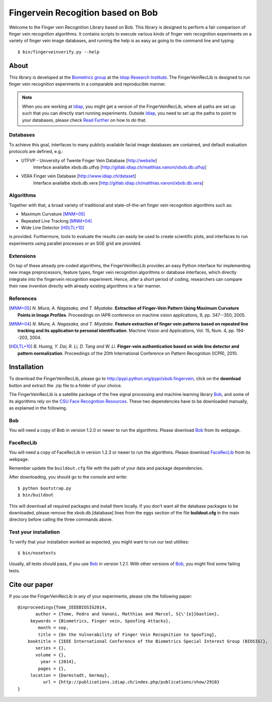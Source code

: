 Fingervein Recogition based on Bob
==================================

Welcome to the Finger vein Recognition Library based on Bob.
This library is designed to perform a fair comparison of finger vein recognition algorithms.
It contains scripts to execute various kinds of finger vein recognition experiments on a variety of finger vein image databases, and running the help is as easy as going to the command line and typing::

  $ bin/fingerveinverify.py --help


About
-----

This library is developed at the `Biometrics group <http://www.idiap.ch/~marcel/professional/Research_Team.html>`_ at the `Idiap Research Institute <http://www.idiap.ch>`_.
The FingerVeinRecLib is designed to run finger vein recognition experiments in a comparable and reproducible manner.

.. note::
  When you are working at Idiap_, you might get a version of the FingerVeinRecLib, where all paths are set up such that you can directly start running experiments.
  Outside Idiap_, you need to set up the paths to point to your databases, please check `Read Further <http://pythonhosted.org/facereclib/>`_ on how to do that.

Databases
.........

To achieve this goal, interfaces to many publicly available facial image databases are contained, and default evaluation protocols are defined, e.g.:

- UTFVP - University of Twente Finger Vein Database [http://website]
	Interface availalbe xbob.db.utfvp [http://gitlab.idiap.ch/matthias.vanoni/xbob.db.utfvp]
- VERA Finger vein Database [http://www.idiap.ch/dataset]
	Interface availalbe xbob.db.vera [http://gitlab.idiap.ch/matthias.vanoni/xbob.db.vera]


Algorithms
..........

Together with that, a broad variety of traditional and state-of-the-art finger vein recognition algorithms such as:

- Maximum Curvature [MNM+05]_
- Repeated Line Tracking [MNM+04]_
- Wide Line Detector [HDLTL+10]_

is provided.
Furthermore, tools to evaluate the results can easily be used to create scientific plots, and interfaces to run experiments using parallel processes or an SGE grid are provided.

Extensions
..........

On top of these already pre-coded algorithms, the FingerVeinRecLib provides an easy Python interface for implementing new image preprocessors, feature types, finger vein recognition algorithms or database interfaces, which directly integrate into the fingervein recognition experiment.
Hence, after a short period of coding, researchers can compare their new invention directly with already existing algorithms in a fair manner.

References
..........

.. [MNM+05]  *N. Miura, A. Nagasaka, and T. Miyatake*. **Extraction of Finger-Vein Pattern Using Maximum Curvature Points in Image Profiles**. Proceedings on IAPR conference on machine vision applications, 9, pp. 347--350, 2005. 

.. [MNM+04]  *N. Miura, A. Nagasaka, and T. Miyatake*. **Feature extraction of finger vein patterns based on repeated line tracking and its application to personal identification**. Machine Vision and Applications, Vol. 15, Num. 4, pp. 194--203, 2004.

.. [HDLTL+10]  *B. Huang, Y. Dai, R. Li, D. Tang and W. Li*. **Finger-vein authentication based on wide line detector and pattern normalization**. Proceedings of the 20th International Conference on Pattern Recognition (ICPR), 2010.


Installation
------------

To download the FingerVeinRecLib, please go to http://pypi.python.org/pypi/xbob.fingervein, click on the **download** button and extract the .zip file to a folder of your choice.

The FingerVeinRecLib is a satellite package of the free signal processing and machine learning library Bob_, and some of its algorithms rely on the `CSU Face Recognition Resources <http://www.cs.colostate.edu/facerec>`_.
These two dependencies have to be downloaded manually, as explained in the following.

Bob
...

You will need a copy of Bob in version 1.2.0 or newer to run the algorithms.
Please download Bob_ from its webpage.

FaceRecLib
..........

You will need a copy of FaceRecLib in version 1.2.3 or newer to run the algorithms.
Please download FaceRecLib_ from its webpage.

Remember update the ``buildout.cfg`` file with the path of your data and package dependencies.

After downloading, you should go to the console and write::

  $ python bootstrap.py
  $ bin/buildout



This will download all required packages and install them locally.
If you don't want all the database packages to be downloaded, please remove the xbob.db.[database] lines from the ``eggs`` section of the file **buildout.cfg** in the main directory before calling the three commands above.

Test your installation
......................

To verify that your installation worked as expected, you might want to run our test utilities::

  $ bin/nosetests

Usually, all tests should pass, if you use Bob_ in version 1.2.1.
With other versions of Bob_, you might find some failing tests.


Cite our paper
--------------

If you use the FingerVeinRecLib in any of your experiments, please cite the following paper::

  @inproceedings{Tome_IEEEBIOSIG2014,
         author = {Tome, Pedro and Vanoni, Matthias and Marcel, S{\'{e}}bastien},
       keywords = {Biometrics, Finger vein, Spoofing Attacks},
          month = sep,
          title = {On the Vulnerability of Finger Vein Recognition to Spoofing},
      booktitle = {IEEE International Conference of the Biometrics Special Interest Group (BIOSIG)},
         series = {},
         volume = {},
           year = {2014},
          pages = {},
       location = {Darmstadt, Germay},
            url = {http://publications.idiap.ch/index.php/publications/show/2910}
  }


.. _bob: http://www.idiap.ch/software/bob
.. _idiap: http://www.idiap.ch
.. _bioidiap at github: http://www.github.com/bioidiap
.. _facereclib: http://pypi.python.org/pypi/facereclib
.. _gitlab: http://gitlab.idiap.ch/pedro.tome/xbob.fingervein
.. _fingerveinreclib: http://pypi.python.org/pypi/fingerveinreclib
.. _virtualbox: http://www.virtualbox.org
